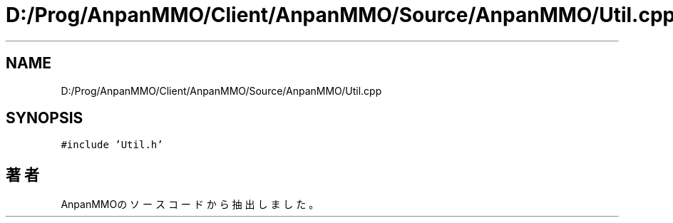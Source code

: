 .TH "D:/Prog/AnpanMMO/Client/AnpanMMO/Source/AnpanMMO/Util.cpp" 3 "2018年12月20日(木)" "AnpanMMO" \" -*- nroff -*-
.ad l
.nh
.SH NAME
D:/Prog/AnpanMMO/Client/AnpanMMO/Source/AnpanMMO/Util.cpp
.SH SYNOPSIS
.br
.PP
\fC#include 'Util\&.h'\fP
.br

.SH "著者"
.PP 
 AnpanMMOのソースコードから抽出しました。
